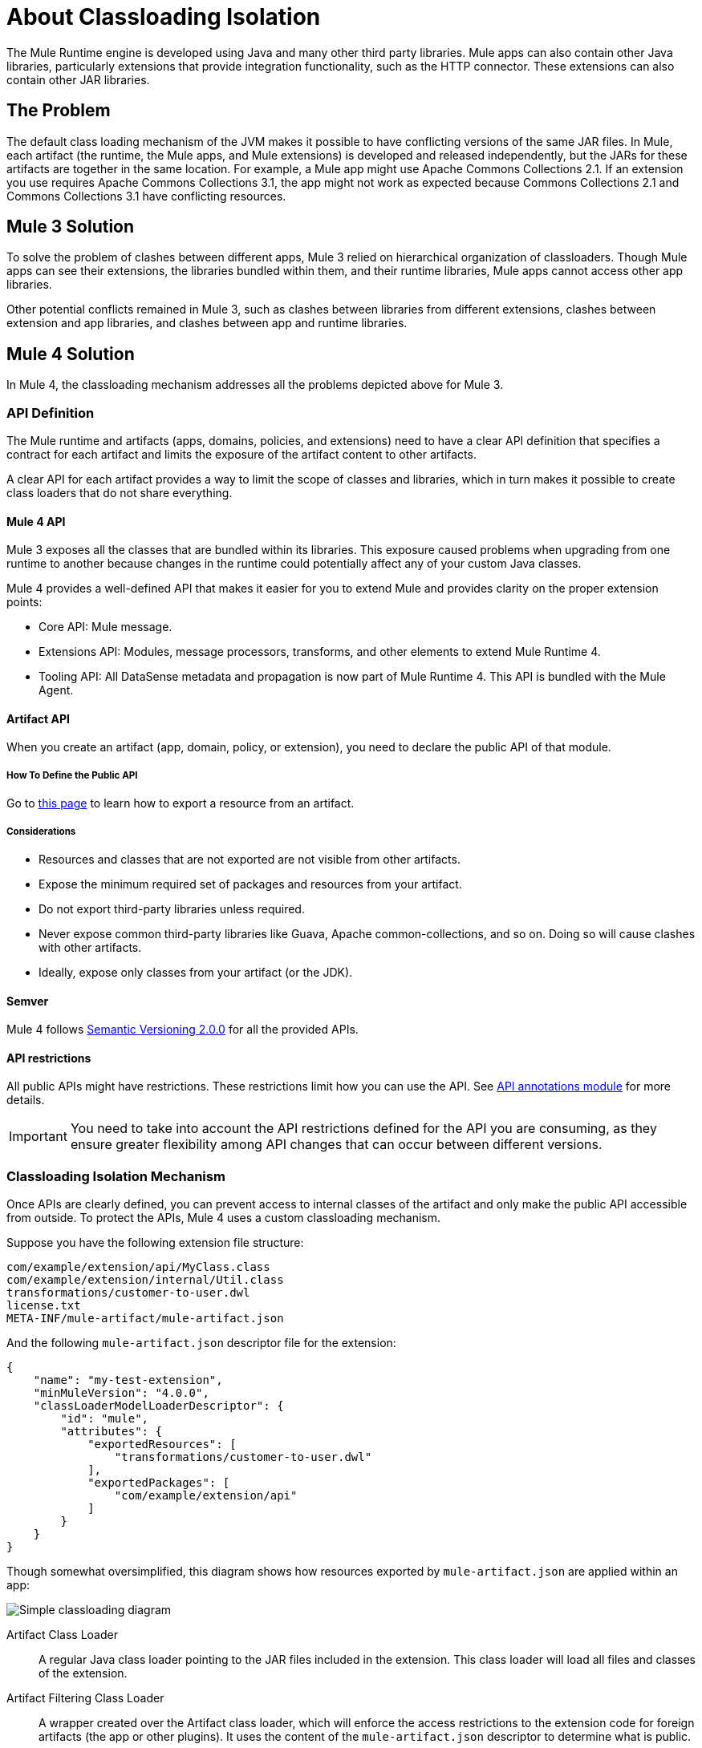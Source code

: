 = About Classloading Isolation

The Mule Runtime engine is developed using Java and many other third party libraries. Mule apps can also contain other Java libraries, particularly extensions that provide integration functionality, such as the HTTP connector. These extensions can also contain other JAR libraries.

== The Problem

The default class loading mechanism of the JVM makes it possible to have conflicting versions of the same JAR files. In Mule, each artifact (the runtime, the Mule apps, and Mule extensions) is developed and released independently, but the JARs for these artifacts are together in the same location. For example, a Mule app might use Apache Commons Collections 2.1. If an extension you use requires Apache Commons Collections 3.1, the app might not work as expected because Commons Collections 2.1 and Commons Collections 3.1 have conflicting resources.

== Mule 3 Solution

To solve the problem of clashes between different apps, Mule 3 relied on hierarchical organization of classloaders. Though Mule apps can see their extensions, the libraries bundled within them, and their runtime libraries, Mule apps cannot access other app libraries.

Other potential conflicts remained in Mule 3, such as clashes between libraries from different extensions, clashes between extension and app libraries, and clashes between app and runtime libraries.

== Mule 4 Solution

In Mule 4, the classloading mechanism addresses all the problems depicted above for Mule 3.

=== API Definition

The Mule runtime and artifacts (apps, domains, policies, and extensions) need to have a clear API definition that specifies a contract for each artifact and limits the exposure of the artifact content to other artifacts.

A clear API for each artifact provides a way to limit the scope of classes and libraries, which in turn makes it possible to create class loaders that do not share everything.

==== Mule 4 API

Mule 3 exposes all the classes that are bundled within its libraries. This exposure caused problems when upgrading from one runtime to another because changes in the runtime could potentially affect any of your custom Java classes.

Mule 4 provides a well-defined API that makes it easier for you to extend Mule and provides clarity on the proper extension points:

* Core API: Mule message.
* Extensions API: Modules, message processors, transforms, and other elements to extend Mule Runtime 4.
* Tooling API: All DataSense metadata and propagation is now part of Mule Runtime 4. This API is bundled with the Mule Agent.

==== Artifact API

When you create an artifact (app, domain, policy, or extension), you need to declare the public API of that module.

===== How To Define the Public API

Go to link:how-to-export-resources[this page] to learn how to export a resource from an artifact.

===== Considerations

* Resources and classes that are not exported are not visible from other artifacts.
* Expose the minimum required set of packages and resources from your artifact.
* Do not export third-party libraries unless required.
* Never expose common third-party libraries like Guava, Apache common-collections, and so on. Doing so will cause clashes with other artifacts.
* Ideally, expose only classes from your artifact (or the JDK).

==== Semver

Mule 4 follows https://semver.org/[Semantic Versioning 2.0.0] for all the provided APIs.

==== API restrictions

All public APIs might have restrictions. These restrictions limit how you can use the API. See https://github.com/mulesoft/api-annotations[API annotations module] for more details.

IMPORTANT: You need to take into account the API restrictions defined for the API you are consuming, as they ensure greater flexibility among API changes that can occur between different versions.

=== Classloading Isolation Mechanism

Once APIs are clearly defined, you can prevent access to internal classes of the artifact and only make the public API accessible from outside. To protect the APIs, Mule 4 uses a custom classloading mechanism.

Suppose you have the following extension file structure:

----
com/example/extension/api/MyClass.class
com/example/extension/internal/Util.class
transformations/customer-to-user.dwl
license.txt
META-INF/mule-artifact/mule-artifact.json
----

And the following `mule-artifact.json` descriptor file for the extension:

[source, json, linenums]
----
{
    "name": "my-test-extension",
    "minMuleVersion": "4.0.0",
    "classLoaderModelLoaderDescriptor": {
        "id": "mule",
        "attributes": {
            "exportedResources": [
                "transformations/customer-to-user.dwl"
            ],
            "exportedPackages": [
                "com/example/extension/api"
            ]
        }
    }
}
----

Though somewhat oversimplified, this diagram shows how resources exported by `mule-artifact.json` are applied within an app:

image:simple_classloading_diagram.png[Simple classloading diagram]

Artifact Class Loader::
    A regular Java class loader pointing to the JAR files included in the extension.  This class loader will load all files and classes of the extension.

Artifact Filtering Class Loader::
    A wrapper created over the Artifact class loader, which will enforce the access restrictions to the extension code for foreign artifacts (the app or other plugins). It uses the content of the `mule-artifact.json` descriptor to determine what is public.

Extension code::
    The Mule extension code. It uses Artifact class loader (which does not have any restriction), and it is only able to locate resources of the plugin itself.

Application Code::
    The Mule app code. It uses the Artifact Filtering class loader of the extension to prevent the app from accessing restricted code or resources.


== See Also

* link:/mule-user-guide/v/3.9/classloader-control-in-mule[Mule 3 classloading]
* link:/mule-sdk/v/1.1/isolation[Mule SDK - About classloading isolation]

//* link:TODO documentation on how the packager automatically export resources
